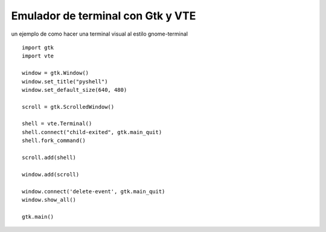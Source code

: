 
Emulador de terminal con Gtk y VTE
==================================

un ejemplo de como hacer una terminal visual al estilo gnome-terminal

.. image:: /images/Recetario/Gui/Gtk/EmuladorTerminal/pyshell.png

::

    import gtk
    import vte

    window = gtk.Window()
    window.set_title("pyshell")
    window.set_default_size(640, 480)

    scroll = gtk.ScrolledWindow()

    shell = vte.Terminal()
    shell.connect("child-exited", gtk.main_quit)
    shell.fork_command()

    scroll.add(shell)

    window.add(scroll)

    window.connect('delete-event', gtk.main_quit)
    window.show_all()

    gtk.main()

